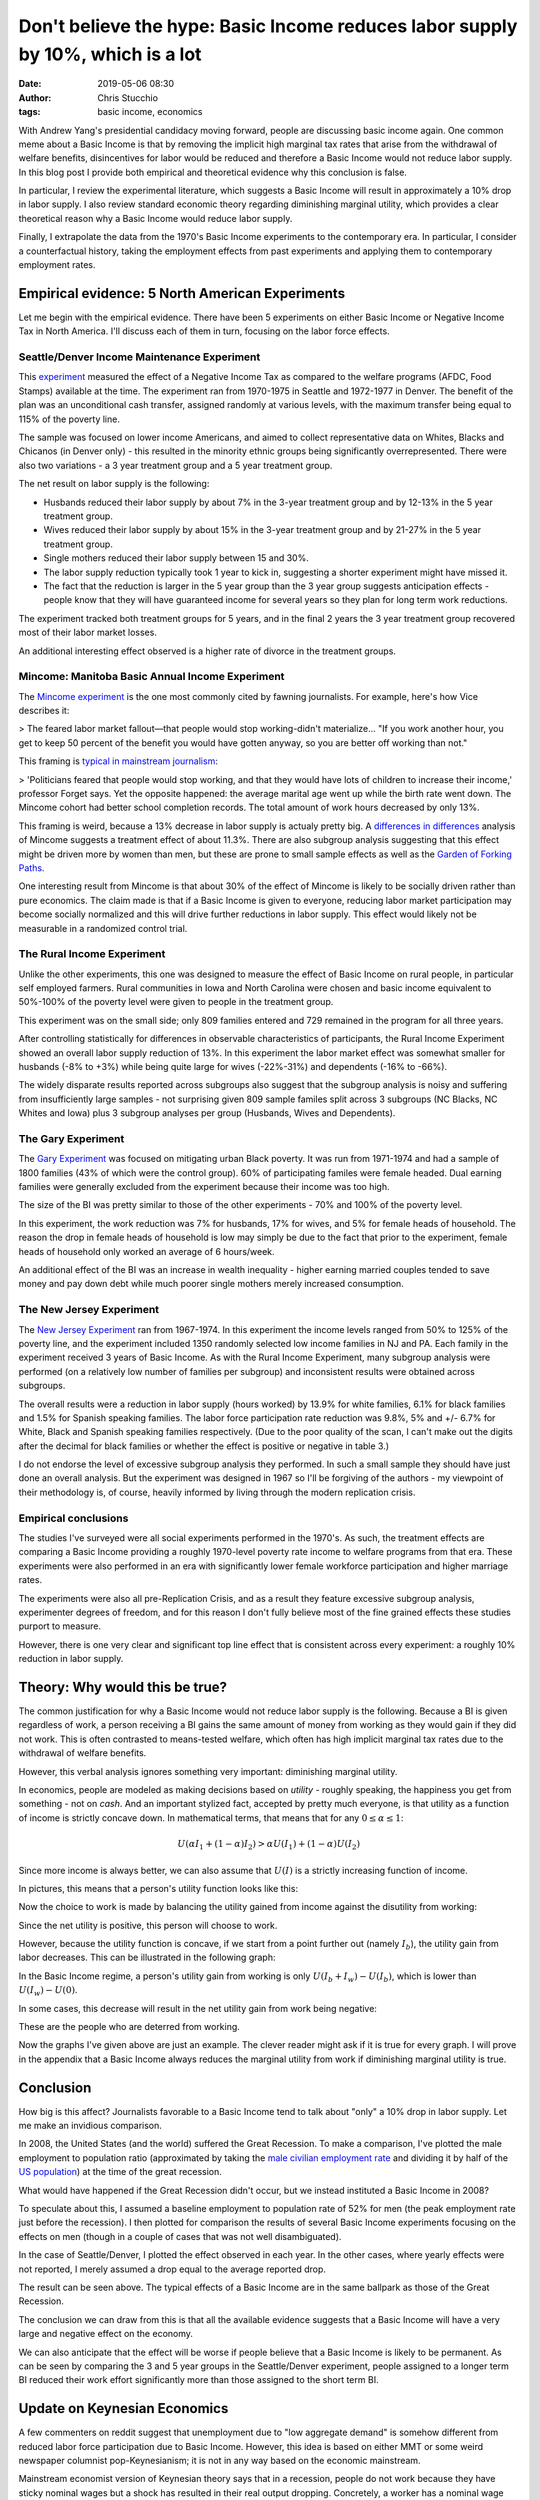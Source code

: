 Don't believe the hype: Basic Income reduces labor supply by 10%, which is a lot
################################################################################
:date: 2019-05-06 08:30
:author: Chris Stucchio
:tags: basic income, economics


With Andrew Yang's presidential candidacy moving forward, people are discussing basic income again. One common meme about a Basic Income is that by removing the implicit high marginal tax rates that arise from the withdrawal of welfare benefits, disincentives for labor would be reduced and therefore a Basic Income would not reduce labor supply. In this blog post I provide both empirical and theoretical evidence why this conclusion is false.

In particular, I review the experimental literature, which suggests a Basic Income will result in approximately a 10% drop in labor supply. I also review standard economic theory regarding diminishing marginal utility, which provides a clear theoretical reason why a Basic Income would reduce labor supply.

Finally, I extrapolate the data from the 1970's Basic Income experiments to the contemporary era. In particular, I consider a counterfactual history, taking the employment effects from past experiments and applying them to contemporary employment rates.

Empirical evidence: 5 North American Experiments
================================================

Let me begin with the empirical evidence. There have been 5 experiments on either Basic Income or Negative Income Tax in North America. I'll discuss each of them in turn, focusing on the labor force effects.

Seattle/Denver Income Maintenance Experiment
--------------------------------------------

This `experiment <|filename|blog_media/2019/basic_income_reduces_employment/OVERVIEW_OF_THE_FINAL_REPORT_OF_THE_SEATTLE_DENVER_INCOME_MAINTENANCE_EXPERIMENT__denver_basic_income_report.pdf>`_ measured the effect of a Negative Income Tax as compared to the welfare programs (AFDC, Food Stamps) available at the time. The experiment ran from 1970-1975 in Seattle and 1972-1977 in Denver. The benefit of the plan was an unconditional cash transfer, assigned randomly at various levels, with the maximum transfer being equal to 115% of the poverty line.

The sample was focused on lower income Americans, and aimed to collect representative data on Whites, Blacks and Chicanos (in Denver only) - this resulted in the minority ethnic groups being significantly overrepresented. There were also two variations - a 3 year treatment group and a 5 year treatment group.

The net result on labor supply is the following:

- Husbands reduced their labor supply by about 7% in the 3-year treatment group and by 12-13% in the 5 year treatment group.
- Wives reduced their labor supply by about 15% in the 3-year treatment group and by 21-27% in the 5 year treatment group.
- Single mothers reduced their labor supply between 15 and 30%.
- The labor supply reduction typically took 1 year to kick in, suggesting a shorter experiment might have missed it.
- The fact that the reduction is larger in the 5 year group than the 3 year group suggests anticipation effects - people know that they will have guaranteed income for several years so they plan for long term work reductions.

The experiment tracked both treatment groups for 5 years, and in the final 2 years the 3 year treatment group recovered most of their labor market losses.

An additional interesting effect observed is a higher rate of divorce in the treatment groups.

Mincome: Manitoba Basic Annual Income Experiment
------------------------------------------------

The `Mincome experiment <|filename|blog_media/2019/basic_income_reduces_employment/Basic_Income_in_a_Small_Town_Understanding_the_Elusive_Effects_on_Work__Calnitsky_Latner_Social_Problems_BI_in_a_small_town.pdf>`_ is the one most commonly cited by fawning journalists. For example, here's how Vice describes it:

> The feared labor market fallout—that people would stop working-didn't materialize... "If you work another hour, you get to keep 50 percent of the benefit you would have gotten anyway, so you are better off working than not."

This framing is `typical in mainstream journalism <https://thecorrespondent.com/541/why-we-should-give-free-money-to-everyone/31639050894-e44e2c00>`_:

> 'Politicians feared that people would stop working, and that they would have lots of children to increase their income,' professor Forget says. Yet the opposite happened: the average marital age went up while the birth rate went down. The Mincome cohort had better school completion records. The total amount of work hours decreased by only 13%.

This framing is weird, because a 13% decrease in labor supply is actualy pretty big. A `differences in differences <|filename|blog_media/2019/basic_income_reduces_employment/Basic_Income_in_a_Small_Town_Understanding_the_Elusive_Effects_on_Work__Calnitsky_Latner_Social_Problems_BI_in_a_small_town.pdf>`_ analysis of Mincome suggests a treatment effect of about 11.3%. There are also subgroup analysis suggesting that this effect might be driven more by women than men, but these are prone to small sample effects as well as the `Garden of Forking Paths <http://www.stat.columbia.edu/~gelman/research/unpublished/p_hacking.pdf>`_.

One interesting result from Mincome is that about 30% of the effect of Mincome is likely to be socially driven rather than pure economics. The claim made is that if a Basic Income is given to everyone, reducing labor market participation may become socially normalized and this will drive further reductions in labor supply. This effect would likely not be measurable in a randomized control trial.

The Rural Income Experiment
---------------------------

Unlike the other experiments, this one was designed to measure the effect of Basic Income on rural people, in particular self employed farmers. Rural communities in Iowa and North Carolina were chosen and basic income equivalent to 50%-100% of the poverty level were given to people in the treatment group.

This experiment was on the small side; only 809 families entered and 729 remained in the program for all three years.

After controlling statistically for differences in observable characteristics of participants, the Rural Income Experiment showed an overall labor supply reduction of 13%. In this experiment the labor market effect was somewhat smaller for husbands (-8% to +3%) while being quite large for wives (-22%-31%) and dependents (-16% to -66%).

The widely disparate results reported across subgroups also suggest that the subgroup analysis is noisy and suffering from insufficiently large samples - not surprising given 809 sample familes split across 3 subgroups (NC Blacks, NC Whites and Iowa) plus 3 subgroup analyses per group (Husbands, Wives and Dependents).

The Gary Experiment
-------------------

The `Gary Experiment <|filename|blog_media/2019/basic_income_reduces_employment/Findings_from_the_Gary_Income_Maintenance_Experiment__Gary Income Maintenance Experiment.pdf>`_ was focused on mitigating urban Black poverty. It was run from 1971-1974 and had a sample of 1800 families (43% of which were the control group). 60% of participating familes were female headed. Dual earning families were generally excluded from the experiment because their income was too high.

The size of the BI was pretty similar to those of the other experiments - 70% and 100% of the poverty level.

In this experiment, the work reduction was 7% for husbands, 17% for wives, and 5% for female heads of household. The reason the drop in female heads of household is low may simply be due to the fact that prior to the experiment, female heads of household only worked an average of 6 hours/week.

An additional effect of the BI was an increase in wealth inequality - higher earning married couples tended to save money and pay down debt while much poorer single mothers merely increased consumption.

The New Jersey Experiment
-------------------------

The `New Jersey Experiment <|filename|blog_media/2019/basic_income_reduces_employment/New_Jersey_Graduated_Work_Incentive_Experiment__ED099531.pdf>`_ ran from 1967-1974. In this experiment the income levels ranged from 50% to 125% of the poverty line, and the experiment included 1350 randomly selected low income families in NJ and PA. Each family in the experiment received 3 years of Basic Income. As with the Rural Income Experiment, many subgroup analysis were performed (on a relatively low number of families per subgroup) and inconsistent results were obtained across subgroups.

The overall results were a reduction in labor supply (hours worked) by 13.9% for white families, 6.1% for black families and 1.5% for Spanish speaking families. The labor force participation rate reduction was 9.8%, 5% and +/- 6.7% for White, Black and Spanish speaking families respectively. (Due to the poor quality of the scan, I can't make out the digits after the decimal for black families or whether the effect is positive or negative in table 3.)

I do not endorse the level of excessive subgroup analysis they performed. In such a small sample they should have just done an overall analysis. But the experiment was designed in 1967 so I'll be forgiving of the authors - my viewpoint of their methodology is, of course, heavily informed by living through the modern replication crisis.

Empirical conclusions
---------------------

The studies I've surveyed were all social experiments performed in the 1970's. As such, the treatment effects are comparing a Basic Income providing a roughly 1970-level poverty rate income to welfare programs from that era. These experiments were also performed in an era with significantly lower female workforce participation and higher marriage rates.

The experiments were also all pre-Replication Crisis, and as a result they feature excessive subgroup analysis, experimenter degrees of freedom, and for this reason I don't fully believe most of the fine grained effects these studies purport to measure.

However, there is one very clear and significant top line effect that is consistent across every experiment: a roughly 10% reduction in labor supply.

Theory: Why would this be true?
===============================

The common justification for why a Basic Income would not reduce labor supply is the following. Because a BI is given regardless of work, a person receiving a BI gains the same amount of money from working as they would gain if they did not work. This is often contrasted to means-tested welfare, which often has high implicit marginal tax rates due to the withdrawal of welfare benefits.

However, this verbal analysis ignores something very important: diminishing marginal utility.

In economics, people are modeled as making decisions based on *utility* - roughly speaking, the happiness you get from something - not on *cash*. And an important stylized fact, accepted by pretty much everyone, is that utility as a function of income is strictly concave down. In mathematical terms, that means that for any :math:`0 \leq \alpha \leq 1`:

.. math::
   U(\alpha I_1 + (1-\alpha) I_2) > \alpha U(I_1) + (1-\alpha) U(I_2)

Since more income is always better, we can also assume that :math:`U(I)` is a strictly increasing function of income.

In pictures, this means that a person's utility function looks like this:

.. image:: |filename|blog_media/2019/basic_income_reduces_employment/utility_function.png

Now the choice to work is made by balancing the utility gained from income against the disutility from working:

.. image:: |filename|blog_media/2019/basic_income_reduces_employment/choice_to_work.png

Since the net utility is positive, this person will choose to work.

However, because the utility function is concave, if we start from a point further out (namely :math:`I_b`), the utility gain from labor decreases. This can be illustrated in the following graph:

.. image:: |filename|blog_media/2019/basic_income_reduces_employment/basic_income_reduces_work_marginal_utility.png

In the Basic Income regime, a person's utility gain from working is only :math:`U(I_b+I_w) - U(I_b)`, which is lower than :math:`U(I_w)-U(0)`.

In some cases, this decrease will result in the net utility gain from work being negative:

.. image:: |filename|blog_media/2019/basic_income_reduces_employment/basic_income_reduces_work_marginal_utility2.png

These are the people who are deterred from working.

Now the graphs I've given above are just an example. The clever reader might ask if it is true for every graph. I will prove in the appendix that a Basic Income always reduces the marginal utility from work if diminishing marginal utility is true.

Conclusion
==========

How big is this affect? Journalists favorable to a Basic Income tend to talk about "only" a 10% drop in labor supply. Let me make an invidious comparison.

In 2008, the United States (and the world) suffered the Great Recession. To make a comparison, I've plotted the male employment to population ratio (approximated by taking the `male civilian employment rate <https://www.quandl.com/data/FRED/USAEMPMALQDSMEI-Civilian-Employment-Males-in-the-United-States>`_ and dividing it by half of the `US population <https://www.quandl.com/data/FRED/POPTTLUSA173NUPN-Population-for-United-States>`_) at the time of the great recession.

What would have happened if the Great Recession didn't occur, but we instead instituted a Basic Income in 2008?

To speculate about this, I assumed a baseline employment to population rate of 52% for men (the peak employment rate just before the recession). I then plotted for comparison the results of several Basic Income experiments focusing on the effects on men (though in a couple of cases that was not well disambiguated).

In the case of Seattle/Denver, I plotted the effect observed in each year. In the other cases, where yearly effects were not reported, I merely assumed a drop equal to the average reported drop.

.. image:: |filename|blog_media/2019/basic_income_reduces_employment/comparison_to_recession.png

The result can be seen above. The typical effects of a Basic Income are in the same ballpark as those of the Great Recession.

The conclusion we can draw from this is that all the available evidence suggests that a Basic Income will have a very large and negative effect on the economy.

We can also anticipate that the effect will be worse if people believe that a Basic Income is likely to be permanent. As can be seen by comparing the 3 and 5 year groups in the Seattle/Denver experiment, people assigned to a longer term BI reduced their work effort significantly more than those assigned to the short term BI.

Update on Keynesian Economics
=============================

A few commenters on reddit suggest that unemployment due to "low aggregate demand" is somehow different from reduced labor force participation due to Basic Income. However, this idea is based on either MMT or some weird newspaper columnist pop-Keynesianism; it is not in any way based on the economic mainstream.

Mainstream economist version of Keynesian theory says that in a recession, people do not work because they have sticky nominal wages but a shock has resulted in their real output dropping. Concretely, a worker has a nominal wage demand of :math:`W` dollars. He used to produce :math:`K` widgets at a cost of :math:`W/K` each, but for whatever reason he can now only produce :math:`K_2 < K` widgets. His real output is now :math:`K_2` which has nominal value :math:`K_2 (W/K) = (K_2/K) W < W`.

In order to productively employ him the nominal wage must be reduced by a factor of :math:`K_2/K`. However, the worker refuses to work unless he is paid :math:`W` dollars.

The Keynesian prescription of stimulating aggregate demand solves this problem by inflation; if the price of a single widget can be increased by a factor of :math:`K/K_2`, then the worker can again be paid a wage of :math:`W` dollars.

In essense, stimulating aggregate demand is about tricking prideful workers into reducing their real wage demands so that they stop being lazy and go back to work.

In spite of the difference in mood affiliation, Keynesian economics claims that recessions reduce labor supply for the exact same reason a Basic Income does: workers refusing to work.


Appendix: Proof that Diminishing Marginal Utility implies a work disincentive from Basic Income
===============================================================================================

The choice to work can be framed as a question of utility maximization. Assuming one receives an income of :math:`I_w` from work and an income of :math:`I_b` from Basic Income, the utility of working is:

.. math::
   U(I_b + I_w) - U_w

While the utility of not working is

.. math::
   U(I_b)

Here :math:`U_w` is the utility penalty that describes the unpleasantness of work. Let us define :math:`\Delta U_{bi}` as the marginal utility gained by making the choice to work in a Basic Income regime:

.. math::
   \Delta U_{bi} = [U(I_b + I_w) - U_w] - U(I_b)

In contrast, the marginal utility gained or lost from work in a non-Basic Income regime is:

.. math::
   \Delta U = [U(I_w) - U_w] - U(0)

The concavity relation (setting :math:`\alpha=I/(I_b+I_w)`) tells us that for any :math:`0 \leq I \leq I_b+I_w`, we have:

.. math::
   U(I) > \frac{I}{I_b+I_w} U(I_b+I_w) + \frac{I_b+I_w-I}{I_b+I_w}U(0)

Now if we compute the difference :math:`\Delta U_{bi} - \Delta U`, we discover:

.. math::
   \Delta U_{bi} - \Delta U = U(I_b + I_w) - U(I_b) - U(I_w) + U(0)

If we substitute :math:`I=I_b` and :math:`I=I_w` into the concavity relation above, we discover:

.. math::
   \Delta U_{bi} - \Delta U < \left[U(I_b + I_w) + U(0)\right] -
.. math::
   \left( \frac{I_b}{I_b+I_w} U(I_b+I_w) + \frac{I_w}{I_b+I_w}U(0) + \frac{I_w}{I_b+I_w} U(I_b+I_w) + \frac{I_b}{I_b+I_w}U(0) \right)
.. math::
   = \left[U(I_b + I_w) + U(0)\right] - \left( U(I_b + I_w) + U(0) \right)
.. math::
   = 0

Therefore:

.. math::
   \Delta U_{bi} < \Delta U

This completes the proof that if Diminishing Marginal Utility is true, a Basic Income reduces the incentive to work.
